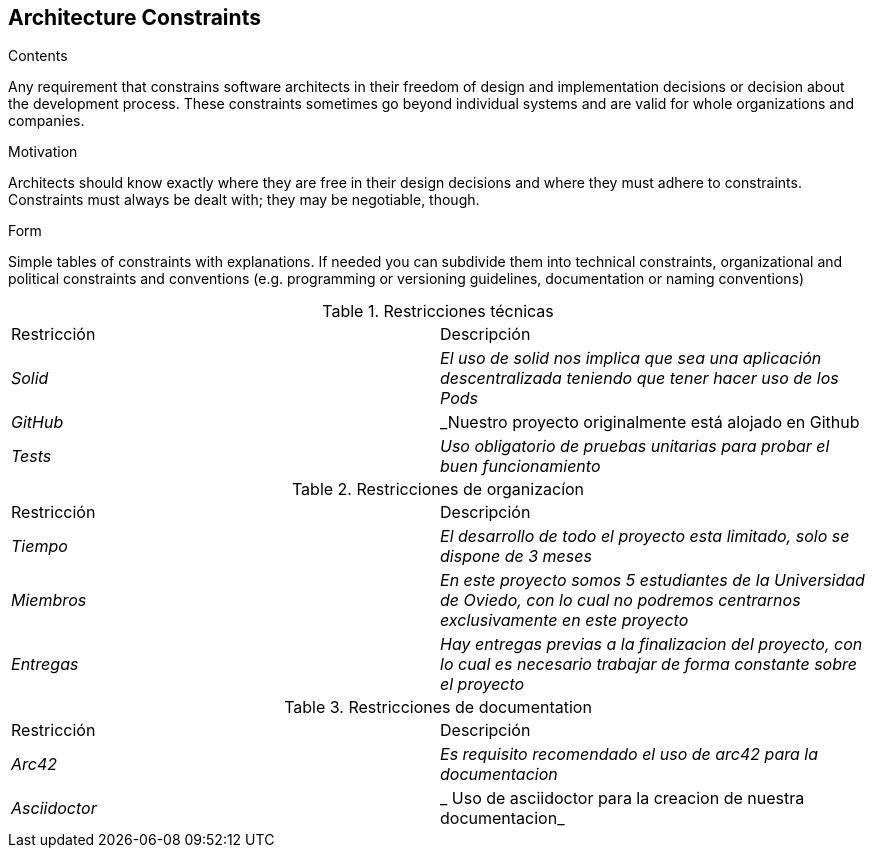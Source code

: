 [[section-architecture-constraints]]
== Architecture Constraints


[role="arc42help"]
****
.Contents
Any requirement that constrains software architects in their freedom of design and implementation decisions or decision about the development process. These constraints sometimes go beyond individual systems and are valid for whole organizations and companies.

.Motivation
Architects should know exactly where they are free in their design decisions and where they must adhere to constraints.
Constraints must always be dealt with; they may be negotiable, though.

.Form
Simple tables of constraints with explanations.
If needed you can subdivide them into
technical constraints, organizational and political constraints and
conventions (e.g. programming or versioning guidelines, documentation or naming conventions)
****
.Restricciones técnicas
|===
|Restricción|Descripción
| _Solid_| _El uso de solid nos implica que sea una aplicación descentralizada teniendo que tener hacer uso de los Pods_
| _GitHub_| _Nuestro proyecto originalmente está alojado en Github
| _Tests_ | _Uso obligatorio de pruebas unitarias para probar el buen funcionamiento_
|===
.Restricciones de organizacíon
|===
|Restricción|Descripción
| _Tiempo_| _El desarrollo de todo el proyecto esta limitado, solo se dispone de 3 meses_
| _Miembros_| _En este proyecto somos 5 estudiantes de la Universidad de Oviedo, con lo cual no podremos centrarnos exclusivamente en este proyecto_
| _Entregas_| _Hay entregas previas a la finalizacion del proyecto, con lo cual es necesario trabajar de forma constante sobre el proyecto_
|===
.Restricciones de documentation
|===
|Restricción|Descripción
| _Arc42_| _Es requisito recomendado el uso de arc42 para la documentacion_
| _Asciidoctor_ | _ Uso de asciidoctor para la creacion de nuestra documentacion_
|===
